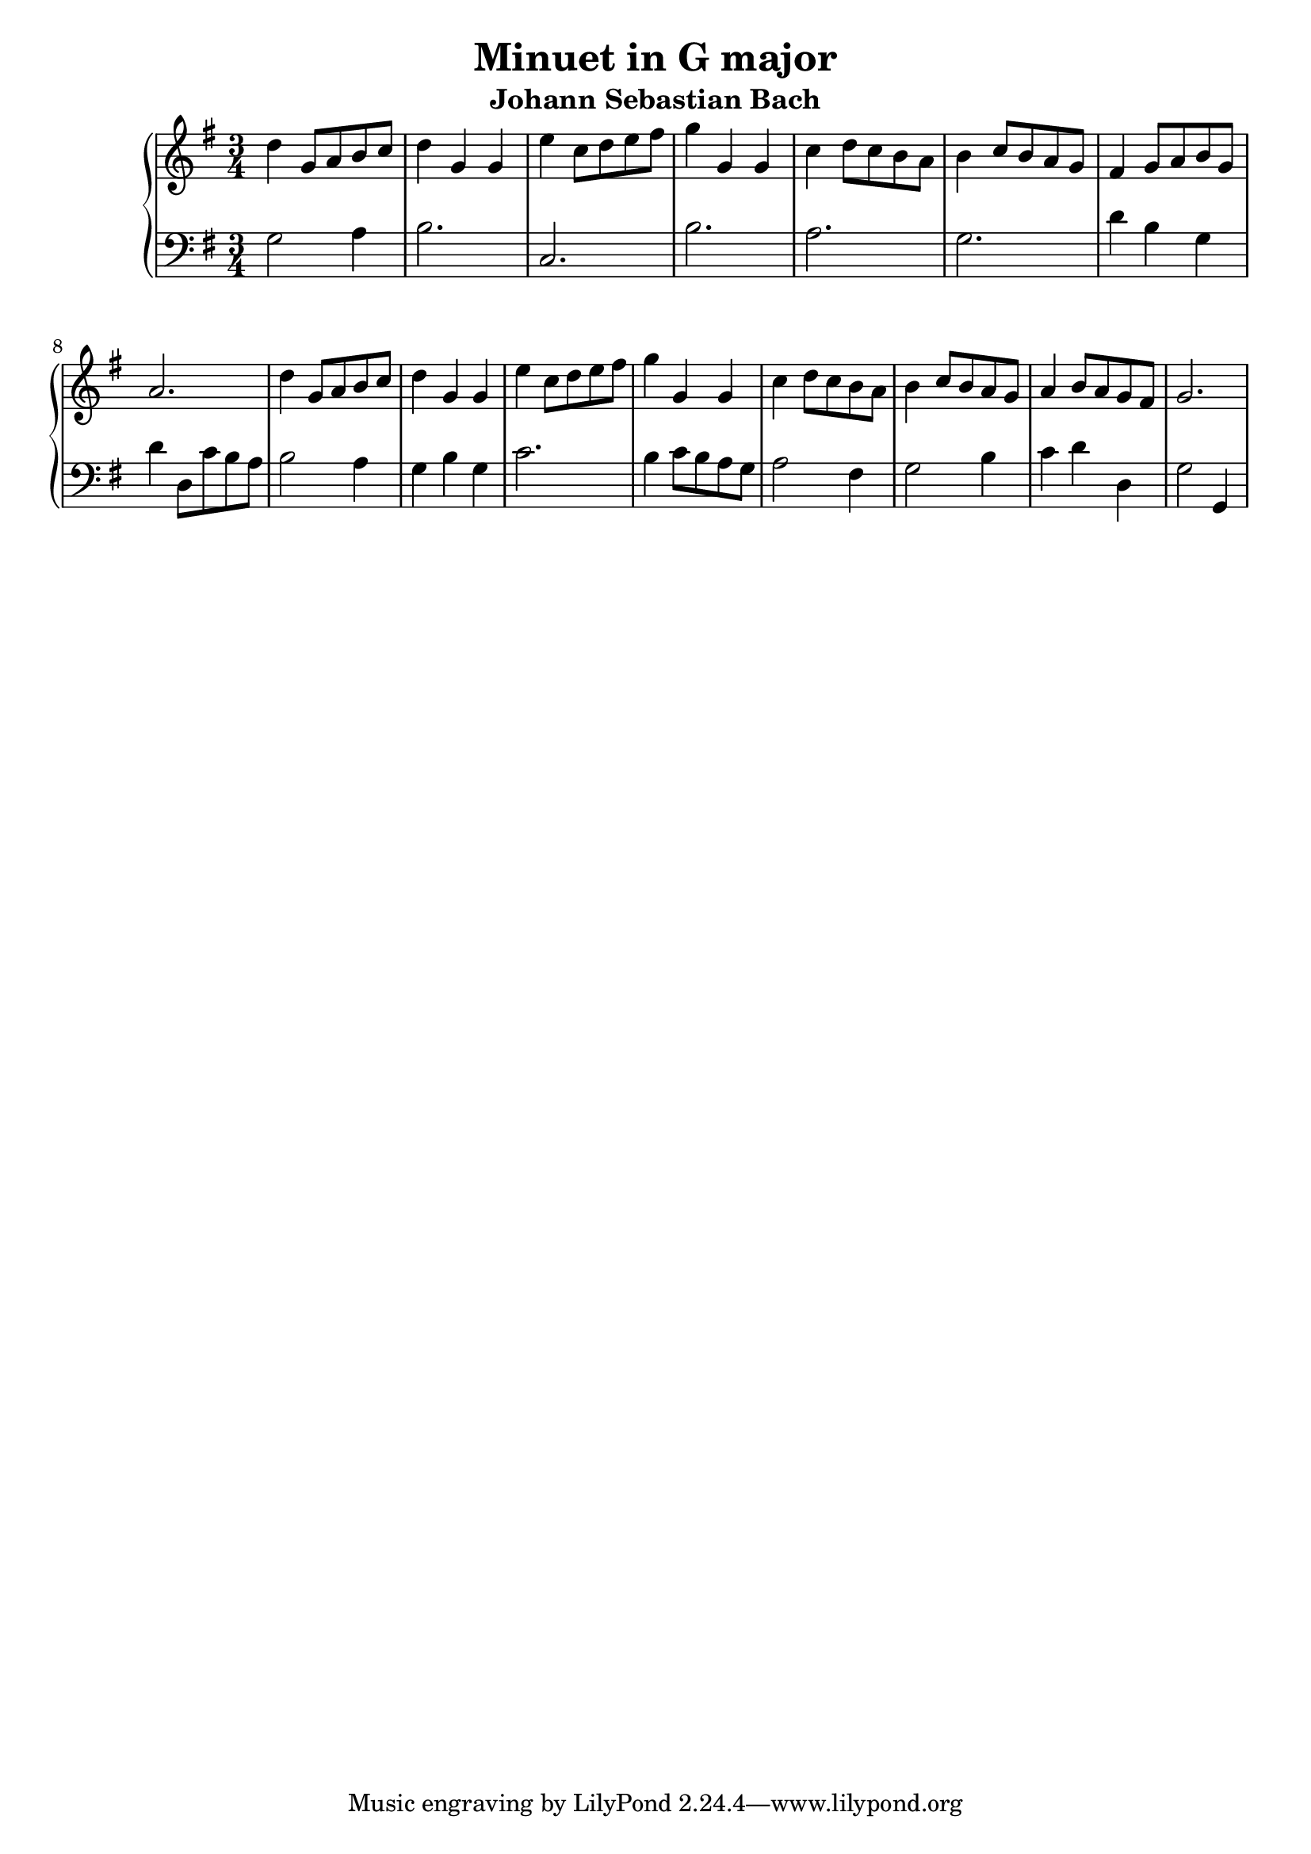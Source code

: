 \version "2.20.0"
    
\header{
   title = "Minuet in G major"    
   subtitle = "Johann Sebastian Bach"
}

topLine = {
 d''4 g'8 a'8 b'8 c''8 d''4 g'4 g'4 e''4 c''8 d''8 e''8 fis''8 g''4 g'4 g'4 c''4 d''8 c''8 b'8 a'8 b'4 c''8 b'8 a'8 g'8 fis'4 g'8 a'8 b'8 g'8 a'2. d''4 g'8 a'8 b'8 c''8 d''4 g'4 g'4 e''4 c''8 d''8 e''8 fis''8 g''4 g'4 g'4 c''4 d''8 c''8 b'8 a'8 b'4 c''8 b'8 a'8 g'8 a'4 b'8 a'8 g'8 fis'8 g'2.
}

botLine = {
 g2 a4 b2. c2. b2. a2. g2. d'4 b4 g4 d'4 d8 c'8 b8 a8 b2 a4 g4 b4 g4 c'2. b4 c'8 b8 a8 g8 a2 fis4 g2 b4 c'4 d'4 d4 g2 g,4
}
\new GrandStaff <<
\new Staff {
\clef "treble"
\key  g \major
\time 3/4
\topLine
}

\new Staff{
\clef "bass"
\key  g \major
\time 3/4
\botLine
}
>>
